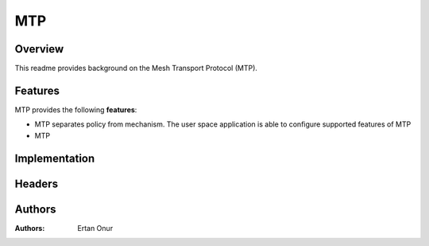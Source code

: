 .. SPDX-License-Identifier: GPL-2.0

===
MTP
===


Overview
========


This readme provides background on the Mesh Transport Protocol (MTP).

Features
========
MTP provides the following **features**:

- MTP separates policy from mechanism. The user space
  application is able to configure supported features of MTP
- MTP


Implementation
==============



Headers
=======


Authors
=======
:Authors:
    Ertan Onur


